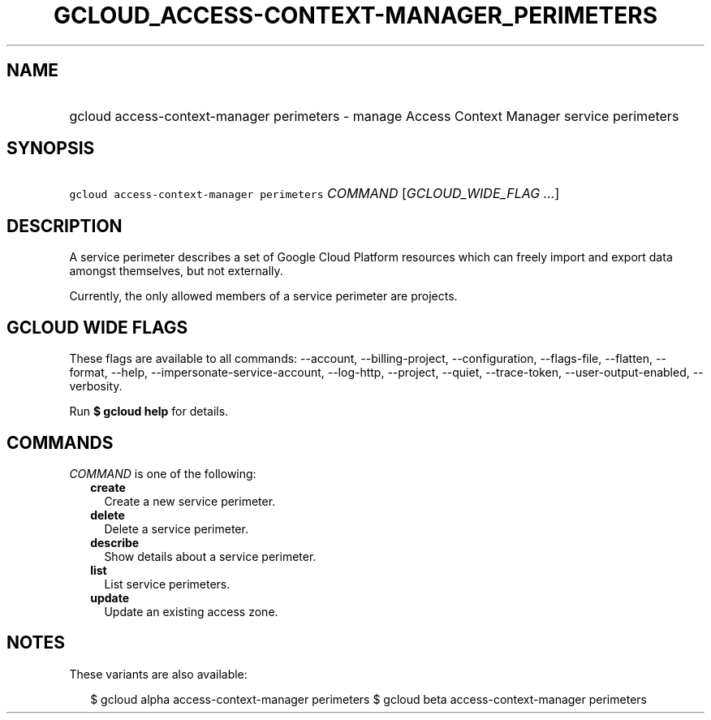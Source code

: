 
.TH "GCLOUD_ACCESS\-CONTEXT\-MANAGER_PERIMETERS" 1



.SH "NAME"
.HP
gcloud access\-context\-manager perimeters \- manage Access Context Manager service perimeters



.SH "SYNOPSIS"
.HP
\f5gcloud access\-context\-manager perimeters\fR \fICOMMAND\fR [\fIGCLOUD_WIDE_FLAG\ ...\fR]



.SH "DESCRIPTION"

A service perimeter describes a set of Google Cloud Platform resources which can
freely import and export data amongst themselves, but not externally.

Currently, the only allowed members of a service perimeter are projects.



.SH "GCLOUD WIDE FLAGS"

These flags are available to all commands: \-\-account, \-\-billing\-project,
\-\-configuration, \-\-flags\-file, \-\-flatten, \-\-format, \-\-help,
\-\-impersonate\-service\-account, \-\-log\-http, \-\-project, \-\-quiet,
\-\-trace\-token, \-\-user\-output\-enabled, \-\-verbosity.

Run \fB$ gcloud help\fR for details.



.SH "COMMANDS"

\f5\fICOMMAND\fR\fR is one of the following:

.RS 2m
.TP 2m
\fBcreate\fR
Create a new service perimeter.

.TP 2m
\fBdelete\fR
Delete a service perimeter.

.TP 2m
\fBdescribe\fR
Show details about a service perimeter.

.TP 2m
\fBlist\fR
List service perimeters.

.TP 2m
\fBupdate\fR
Update an existing access zone.


.RE
.sp

.SH "NOTES"

These variants are also available:

.RS 2m
$ gcloud alpha access\-context\-manager perimeters
$ gcloud beta access\-context\-manager perimeters
.RE

